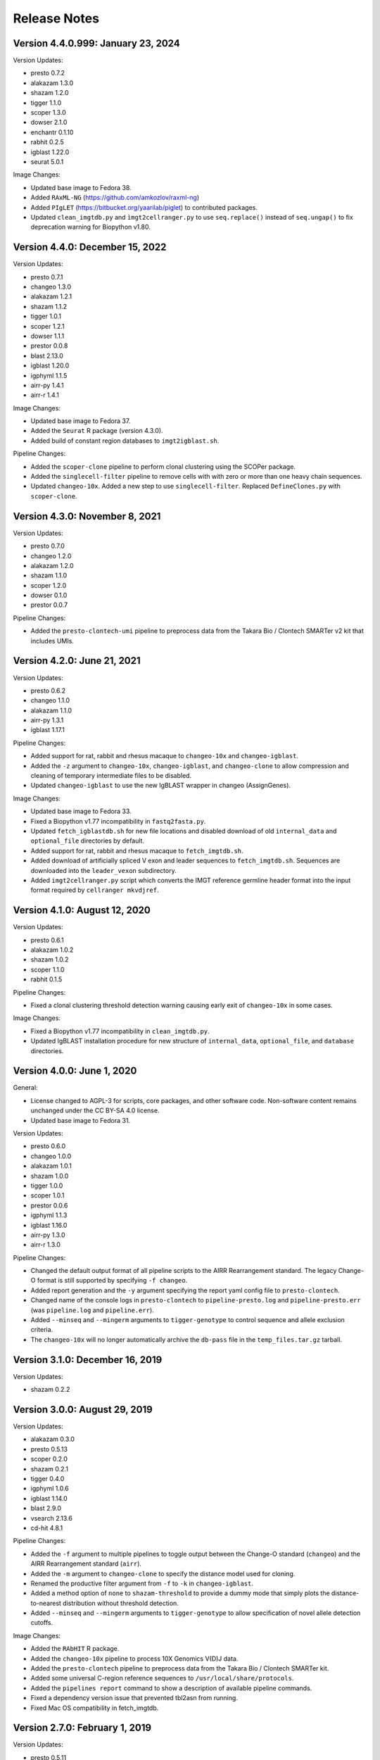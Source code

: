 Release Notes
========================================================================

Version 4.4.0.999:  January 23, 2024
------------------------------------------------------------------------

Version Updates:

+ presto 0.7.2
+ alakazam 1.3.0
+ shazam 1.2.0
+ tigger 1.1.0
+ scoper 1.3.0
+ dowser 2.1.0
+ enchantr 0.1.10
+ rabhit 0.2.5
+ igblast 1.22.0
+ seurat 5.0.1

Image Changes:

+ Updated base image to Fedora 38.
+ Added ``RAxML-NG`` (https://github.com/amkozlov/raxml-ng)
+ Added ``PIgLET`` (https://bitbucket.org/yaarilab/piglet) to contributed packages.
+ Updated ``clean_imgtdb.py`` and ``ìmgt2cellranger.py`` to use ``seq.replace()``
  instead of ``seq.ungap()`` to fix deprecation warning for Biopython v1.80.

Version 4.4.0:  December 15, 2022
------------------------------------------------------------------------

Version Updates:

+ presto 0.7.1
+ changeo 1.3.0
+ alakazam 1.2.1
+ shazam 1.1.2
+ tigger 1.0.1
+ scoper 1.2.1
+ dowser 1.1.1
+ prestor 0.0.8
+ blast 2.13.0
+ igblast 1.20.0
+ igphyml 1.1.5
+ airr-py 1.4.1
+ airr-r 1.4.1

Image Changes:

+ Updated base image to Fedora 37.
+ Added the ``Seurat`` R package (version 4.3.0).
+ Added build of constant region databases to ``imgt2igblast.sh``.

Pipeline Changes:

+ Added the ``scoper-clone`` pipeline to perform clonal clustering
  using the SCOPer package.
+ Added the ``singlecell-filter`` pipeline to remove cells with
  with zero or more than one heavy chain sequences.
+ Updated ``changeo-10x``. Added a new step to use ``singlecell-filter``.
  Replaced ``DefineClones.py`` with ``scoper-clone``.


Version 4.3.0:  November 8, 2021
------------------------------------------------------------------------

Version Updates:

+ presto 0.7.0
+ changeo 1.2.0
+ alakazam 1.2.0
+ shazam 1.1.0
+ scoper 1.2.0
+ dowser 0.1.0
+ prestor 0.0.7

Pipeline Changes:

+ Added the ``presto-clontech-umi`` pipeline to preprocess data from the
  Takara Bio / Clontech SMARTer v2 kit that includes UMIs.


Version 4.2.0:  June 21, 2021
------------------------------------------------------------------------

Version Updates:

+ presto 0.6.2
+ changeo 1.1.0
+ alakazam 1.1.0
+ airr-py 1.3.1
+ igblast 1.17.1

Pipeline Changes:

+ Added support for rat, rabbit and rhesus macaque to ``changeo-10x``
  and ``changeo-igblast``.
+ Added the ``-z`` argument to ``changeo-10x``, ``changeo-igblast``,
  and ``changeo-clone`` to allow compression and cleaning of temporary
  intermediate files to be disabled.
+ Updated ``changeo-igblast`` to use the new IgBLAST wrapper in changeo
  (AssignGenes).

Image Changes:

+ Updated base image to Fedora 33.
+ Fixed a Biopython v1.77 incompatibility in ``fastq2fasta.py``.
+ Updated ``fetch_igblastdb.sh`` for new file locations and disabled
  download of old ``internal_data`` and ``optional_file`` directories
  by default.
+ Added support for rat, rabbit and rhesus macaque to
  ``fetch_imgtdb.sh``.
+ Added download of artificially spliced V exon and leader sequences to
  ``fetch_imgtdb.sh``. Sequences are downloaded into the
  ``leader_vexon`` subdirectory.
+ Added ``imgt2cellranger.py`` script which converts the IMGT reference
  germline header format into the input format required by
  ``cellranger mkvdjref``.


Version 4.1.0:  August 12, 2020
------------------------------------------------------------------------

Version Updates:

+ presto 0.6.1
+ alakazam 1.0.2
+ shazam 1.0.2
+ scoper 1.1.0
+ rabhit 0.1.5

Pipeline Changes:

+ Fixed a clonal clustering threshold detection warning causing early
  exit of ``changeo-10x`` in some cases.

Image Changes:

+ Fixed a Biopython v1.77 incompatibility in ``clean_imgtdb.py``.
+ Updated IgBLAST installation procedure for new structure of
  ``internal_data``, ``optional_file``, and ``database`` directories.


Version 4.0.0:  June 1, 2020
------------------------------------------------------------------------

General:

+ License changed to AGPL-3 for scripts, core packages, and other
  software code. Non-software content remains unchanged under the
  CC BY-SA 4.0 license.
+ Updated base image to Fedora 31.

Version Updates:

+ presto 0.6.0
+ changeo 1.0.0
+ alakazam 1.0.1
+ shazam 1.0.0
+ tigger 1.0.0
+ scoper 1.0.1
+ prestor 0.0.6
+ igphyml 1.1.3
+ igblast 1.16.0
+ airr-py 1.3.0
+ airr-r 1.3.0

Pipeline Changes:

+ Changed the default output format of all pipeline
  scripts to the AIRR Rearrangement standard. The legacy Change-O
  format is still supported by specifying ``-f changeo``.
+ Added report generation and the ``-y`` argument specifying the report
  yaml config file to ``presto-clontech``.
+ Changed name of the console logs in ``presto-clontech`` to
  ``pipeline-presto.log`` and ``pipeline-presto.err``
  (was ``pipeline.log`` and ``pipeline.err``).
+ Added ``--minseq`` and ``--mingerm`` arguments to ``tigger-genotype``
  to control sequence and allele exclusion criteria.
+ The ``changeo-10x`` will no longer automatically archive the
  ``db-pass`` file in the ``temp_files.tar.gz`` tarball.


Version 3.1.0:  December 16, 2019
------------------------------------------------------------------------

Version Updates:

+ shazam 0.2.2


Version 3.0.0:  August 29, 2019
------------------------------------------------------------------------

Version Updates:

+ alakazam 0.3.0
+ presto 0.5.13
+ scoper 0.2.0
+ shazam 0.2.1
+ tigger 0.4.0
+ igphyml 1.0.6
+ igblast 1.14.0
+ blast 2.9.0
+ vsearch 2.13.6
+ cd-hit 4.8.1

Pipeline Changes:

+ Added the ``-f`` argument to multiple pipelines to toggle output
  between the Change-O standard (``changeo``) and the AIRR
  Rearrangement standard (``airr``).
+ Added the ``-m`` argument to ``changeo-clone`` to specify the
  distance model used for cloning.
+ Renamed the productive filter argument from ``-f`` to ``-k`` in
  ``changeo-igblast``.
+ Added a method option of ``none`` to ``shazam-threshold`` to provide
  a dummy mode that simply plots the distance-to-nearest distribution
  without threshold detection.
+ Added ``--minseq`` and ``--mingerm`` arguments to
  ``tigger-genotype`` to allow specification of novel allele detection
  cutoffs.

Image Changes:

+ Added the ``RAbHIT`` R package.
+ Added the ``changeo-10x`` pipeline to process 10X Genomics V(D)J data.
+ Added the ``presto-clontech`` pipeline to preprocess data from the
  Takara Bio / Clontech SMARTer kit.
+ Added some universal C-region reference sequences to
  ``/usr/local/share/protocols``.
+ Added the ``pipelines report`` command to show a description of
  available pipeline commands.
+ Fixed a dependency version issue that prevented tbl2asn from running.
+ Fixed Mac OS compatibility in fetch_imgtdb.


Version 2.7.0:  February 1, 2019
------------------------------------------------------------------------

Version Updates:

+ presto 0.5.11
+ changeo 0.4.5
+ shazam 0.1.11
+ blast 2.8.1


Version 2.6.0:  December 9, 2018
------------------------------------------------------------------------

Version Updates:

+ igblast 1.12.0

Pipeline Changes:

+ Added ``-i`` argument to ``changeo-igblast`` to allow retention of
  partial alignments.

Image Changes:

+ Base system changed to Fedora 29.
+ Moved setup of R package build environment to base image.


Version 2.5.0:  November 1, 2018
------------------------------------------------------------------------

Version Updates:

+ igblast 1.11.0
+ muscle 3.8.425
+ vsearch 2.9.1

Image Changes:

+ Added error checking to ``versions report`` command.


Version 2.4.0:  October 27, 2018
------------------------------------------------------------------------

Version Updates:

+ changeo 0.4.4


Version 2.3.0:  October 21, 2018
------------------------------------------------------------------------

Version Updates:

+ presto 0.5.10
+ changeo 0.4.3
+ tigger 0.3.1

Image Changes:

+ Added scoper R package.
+ Added IgPhyML.
+ Removed strict Rcpp version requirement (was fixed at ``0.12.16``).
+ Added libGL and libGLU to base image.


Version 2.2.0:  October 5, 2018
------------------------------------------------------------------------

Version Updates:

+ tigger 0.3.0
+ airr python library 1.2.1

Pipeline Changes:

+ Fixed compression error messages in ``changeo-igblast`` and
  ``changeo-clone``.
+ Removed support for tigger versions below 0.3.0 from
  ``tigger-genotype``.

Image Changes:

+ Adjusted version/changeset detection and output in the
  ``versions report`` and ``builds report`` commands.


Version 2.1.0:  September 20, 2018
------------------------------------------------------------------------

Version Updates:

+ alakazam 0.2.11
+ shazam 0.1.10
+ prestor 0.0.5
+ vsearch 2.8.4
+ BLAST 2.7.1
+ IgBLAST 1.10.0

Pipeline Changes:

+ Subsampling is no longer performed by default in ``shazam-threshold``.

Version 2.0.0:  September 8, 2018
------------------------------------------------------------------------

Version Updates:

+ pRESTO 0.5.9
+ Change-O 0.4.2
+ airr 1.2.0

Image Changes:

+ Added tbl2asn.

Pipeline Changes:

+ Changed behavior of subsampling argument to ``shazam-threshold``
  to subsample distances after nearest-neighbor distance calculation
  rather than rows before distance calculation.


Version 1.10.2:  July 3, 2018
------------------------------------------------------------------------

Pipeline Changes:

+ Added data set subsampling to ``shazam-threshold`` with a default
  value of 15000 records.
+ Added ``-f`` argument to ``changeo-igblast`` to allow optional
  filtering of non-productive/non-functional sequences.
+ Added ``-a`` argument to ``changeo-clone`` to allow retention of
  non-productive/non-functionals sequences during cloning.
+ Added ``-v`` argument to ``tigger-genotype`` to allow specification of
  the V genotyped column name.


Version 1.10.1:  July 1, 2018
------------------------------------------------------------------------

Pipeline Changes:

+ Fixed a bug wherein ``changeo-igblast`` and ``changeo-clone`` were
  not working with an unspecified output directory (``-o`` argument).
+ Updated CPU core detection in ``tigger-genotype`` and
  ``shazam-threshold`` for compatibility with new R package versions.

Accessory Script Changes:

+ Fixed ``fetch_imgtdb.sh`` creating empty mouse IGKC and IGLC files.

Image Changes:

+ Changed default CRAN mirror setting.


Version 1.10.0:  May 23, 2018
------------------------------------------------------------------------

Version Updates:

+ IgBLAST 1.9.0

Pipeline Changes:

+ Changed the default threshold detection method in ``shazam-threshold``
  to the smoothed density estimate with subsampling to 15000 sequences.
+ Fixed a bug wherein ``changeo-igblast`` was not reading the ``-b``
  argument.

Image Changes:

+ Added RDI R package.
+ Added CD-HIT.
+ Added AIRR python and R reference libraries.
+ Added git, BLAS, and LAPACK to base image.


Version 1.9.0:  April 22, 2018
------------------------------------------------------------------------

Version Updates:

+ alakazam 0.2.10
+ shazam 0.1.9

Pipeline Changes:

+ Added ``-l <model>`` argument to ``shazam-threshold`` to allow
  specification of the mixture model distributions to
  ``shazam::findThreshold``.

Image Changes:

+ Set Rcpp version for R package builds to ``0.12.16`` (from ``0.12.12``).


Version 1.8.0:  March 22, 2018
------------------------------------------------------------------------

Version Updates:

+ alakazam 0.2.9
+ changeo 0.3.12
+ presto 0.5.7

Pipeline Changes:

+ Removed an intermediate file and the ParseHeaders-rename step in
  ``presto-abseq``.
+ Modifed ``tigger-genotype`` to work with upcoming release of
  tigger v0.2.12.
+ Fixed parsing of output directory argument (``-o``) in
  ``preprocess-phix`` and ``changeo-clone``.

Image Changes:

+ Added sudo access for the magus (default) user.


Version 1.7.0:  February 6, 2018
------------------------------------------------------------------------

Version Updates:

+ changeo 0.3.11


Version 1.6.0:  January 29, 2018
------------------------------------------------------------------------

Version Updates:

+ prestor 0.0.4


Version 1.5.0:  January 17, 2018
------------------------------------------------------------------------

Version Updates:

+ presto 0.5.6


Version 1.4.0:  December 29, 2017
------------------------------------------------------------------------

Version Updates:

+ presto 0.5.5
+ phylip 3.697

Pipeline Changes:

+ Fixed a bug in ``presto-abseq`` preventing relative file paths from
  working with the ``-r`` argument.
+ ``changeo-igblast`` no longer terminates upon IgBLAST warnings.

Accessory Script Changes:

+ Fixed an output directory bug in ``fastq2fasta.py``.

Image Changes:

+ Added Stern, Yaari and Vander Heiden, et al 2014 primer sets.


Version 1.3.0:  October 17, 2017
------------------------------------------------------------------------

Version Updates:

+ changeo 0.3.9

Pipeline Changes:

+ Fixed a bug in ``presto-abseq`` preventing relative file paths from
  working with the ``-r`` argument.


Version 1.2.0:  October 05, 2017
------------------------------------------------------------------------

Version Updates:

+ changeo 0.3.8


Version 1.1.0:  September 22, 2017
------------------------------------------------------------------------

Version Updates:

+ alakazam 0.2.8
+ tigger 0.2.11
+ prestor 0.0.3

Image Changes:

+ Added ``preprocess-phix`` script that removes PhiX reads.
+ Added ``fetch_phix.sh`` script that downloads the PhiX174 genome.
+ Added ``builds`` script to record and report image build date and
  package changesets.
+ Added ``-x <coordinate system>`` argument to presto-abseq.
+ Forced install of Rcpp to be fixed at version 0.12.12.
+ Added ``/oasis`` mount point


Version 1.0.0:  August 08, 2017
------------------------------------------------------------------------

+ Initial meta-versioned image.
